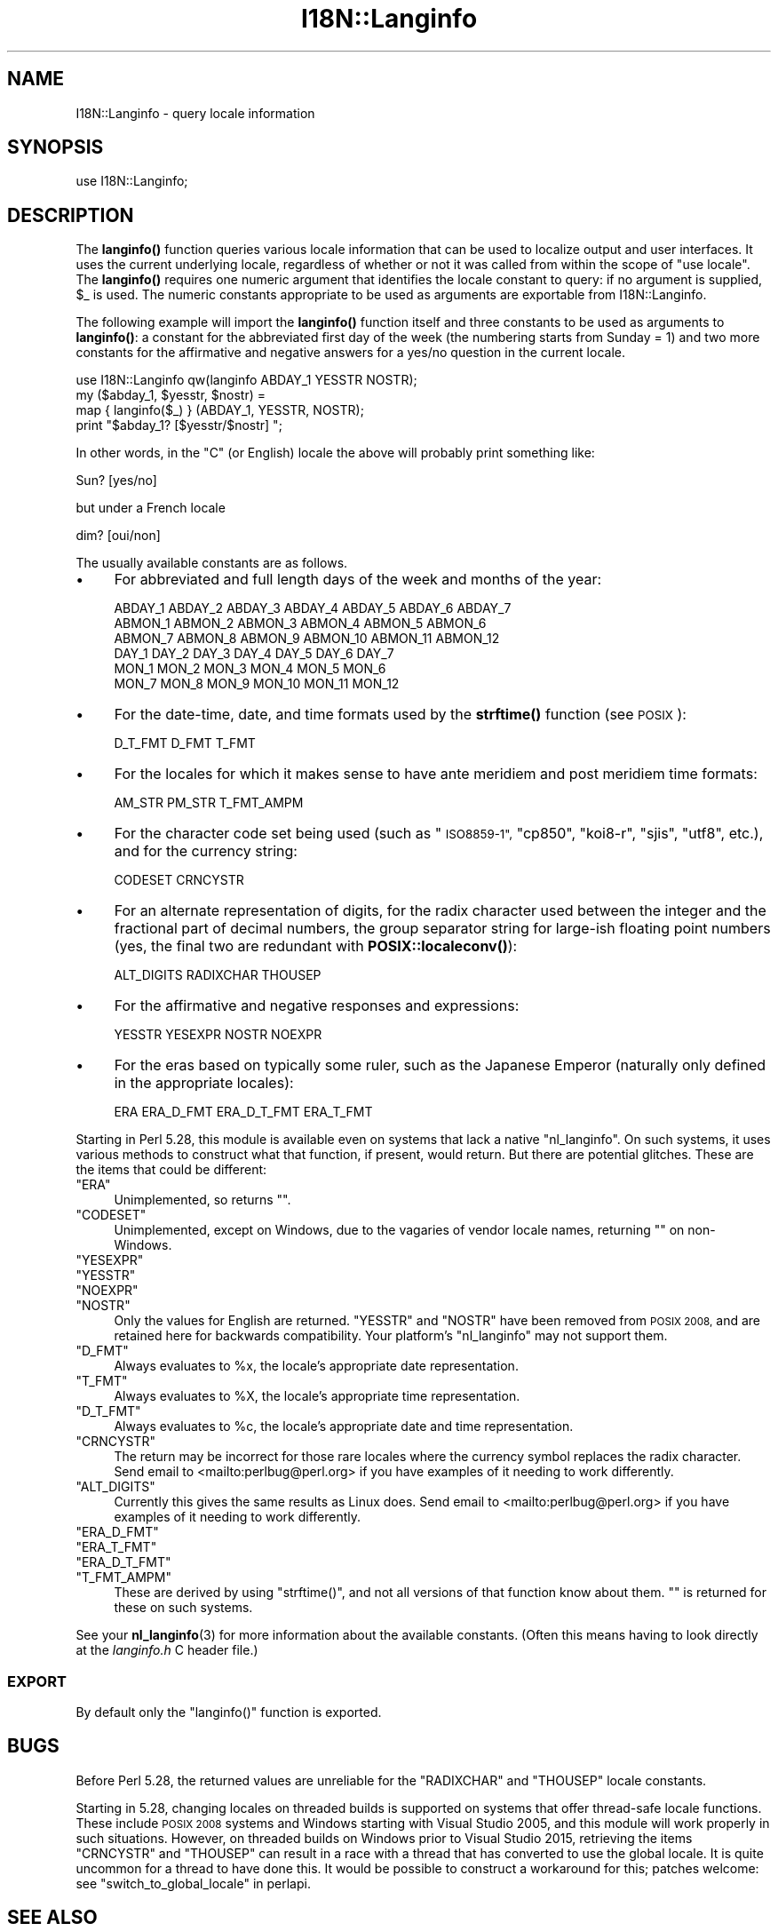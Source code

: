 .\" Automatically generated by Pod::Man 4.10 (Pod::Simple 3.35)
.\"
.\" Standard preamble:
.\" ========================================================================
.de Sp \" Vertical space (when we can't use .PP)
.if t .sp .5v
.if n .sp
..
.de Vb \" Begin verbatim text
.ft CW
.nf
.ne \\$1
..
.de Ve \" End verbatim text
.ft R
.fi
..
.\" Set up some character translations and predefined strings.  \*(-- will
.\" give an unbreakable dash, \*(PI will give pi, \*(L" will give a left
.\" double quote, and \*(R" will give a right double quote.  \*(C+ will
.\" give a nicer C++.  Capital omega is used to do unbreakable dashes and
.\" therefore won't be available.  \*(C` and \*(C' expand to `' in nroff,
.\" nothing in troff, for use with C<>.
.tr \(*W-
.ds C+ C\v'-.1v'\h'-1p'\s-2+\h'-1p'+\s0\v'.1v'\h'-1p'
.ie n \{\
.    ds -- \(*W-
.    ds PI pi
.    if (\n(.H=4u)&(1m=24u) .ds -- \(*W\h'-12u'\(*W\h'-12u'-\" diablo 10 pitch
.    if (\n(.H=4u)&(1m=20u) .ds -- \(*W\h'-12u'\(*W\h'-8u'-\"  diablo 12 pitch
.    ds L" ""
.    ds R" ""
.    ds C` ""
.    ds C' ""
'br\}
.el\{\
.    ds -- \|\(em\|
.    ds PI \(*p
.    ds L" ``
.    ds R" ''
.    ds C`
.    ds C'
'br\}
.\"
.\" Escape single quotes in literal strings from groff's Unicode transform.
.ie \n(.g .ds Aq \(aq
.el       .ds Aq '
.\"
.\" If the F register is >0, we'll generate index entries on stderr for
.\" titles (.TH), headers (.SH), subsections (.SS), items (.Ip), and index
.\" entries marked with X<> in POD.  Of course, you'll have to process the
.\" output yourself in some meaningful fashion.
.\"
.\" Avoid warning from groff about undefined register 'F'.
.de IX
..
.nr rF 0
.if \n(.g .if rF .nr rF 1
.if (\n(rF:(\n(.g==0)) \{\
.    if \nF \{\
.        de IX
.        tm Index:\\$1\t\\n%\t"\\$2"
..
.        if !\nF==2 \{\
.            nr % 0
.            nr F 2
.        \}
.    \}
.\}
.rr rF
.\"
.\" Accent mark definitions (@(#)ms.acc 1.5 88/02/08 SMI; from UCB 4.2).
.\" Fear.  Run.  Save yourself.  No user-serviceable parts.
.    \" fudge factors for nroff and troff
.if n \{\
.    ds #H 0
.    ds #V .8m
.    ds #F .3m
.    ds #[ \f1
.    ds #] \fP
.\}
.if t \{\
.    ds #H ((1u-(\\\\n(.fu%2u))*.13m)
.    ds #V .6m
.    ds #F 0
.    ds #[ \&
.    ds #] \&
.\}
.    \" simple accents for nroff and troff
.if n \{\
.    ds ' \&
.    ds ` \&
.    ds ^ \&
.    ds , \&
.    ds ~ ~
.    ds /
.\}
.if t \{\
.    ds ' \\k:\h'-(\\n(.wu*8/10-\*(#H)'\'\h"|\\n:u"
.    ds ` \\k:\h'-(\\n(.wu*8/10-\*(#H)'\`\h'|\\n:u'
.    ds ^ \\k:\h'-(\\n(.wu*10/11-\*(#H)'^\h'|\\n:u'
.    ds , \\k:\h'-(\\n(.wu*8/10)',\h'|\\n:u'
.    ds ~ \\k:\h'-(\\n(.wu-\*(#H-.1m)'~\h'|\\n:u'
.    ds / \\k:\h'-(\\n(.wu*8/10-\*(#H)'\z\(sl\h'|\\n:u'
.\}
.    \" troff and (daisy-wheel) nroff accents
.ds : \\k:\h'-(\\n(.wu*8/10-\*(#H+.1m+\*(#F)'\v'-\*(#V'\z.\h'.2m+\*(#F'.\h'|\\n:u'\v'\*(#V'
.ds 8 \h'\*(#H'\(*b\h'-\*(#H'
.ds o \\k:\h'-(\\n(.wu+\w'\(de'u-\*(#H)/2u'\v'-.3n'\*(#[\z\(de\v'.3n'\h'|\\n:u'\*(#]
.ds d- \h'\*(#H'\(pd\h'-\w'~'u'\v'-.25m'\f2\(hy\fP\v'.25m'\h'-\*(#H'
.ds D- D\\k:\h'-\w'D'u'\v'-.11m'\z\(hy\v'.11m'\h'|\\n:u'
.ds th \*(#[\v'.3m'\s+1I\s-1\v'-.3m'\h'-(\w'I'u*2/3)'\s-1o\s+1\*(#]
.ds Th \*(#[\s+2I\s-2\h'-\w'I'u*3/5'\v'-.3m'o\v'.3m'\*(#]
.ds ae a\h'-(\w'a'u*4/10)'e
.ds Ae A\h'-(\w'A'u*4/10)'E
.    \" corrections for vroff
.if v .ds ~ \\k:\h'-(\\n(.wu*9/10-\*(#H)'\s-2\u~\d\s+2\h'|\\n:u'
.if v .ds ^ \\k:\h'-(\\n(.wu*10/11-\*(#H)'\v'-.4m'^\v'.4m'\h'|\\n:u'
.    \" for low resolution devices (crt and lpr)
.if \n(.H>23 .if \n(.V>19 \
\{\
.    ds : e
.    ds 8 ss
.    ds o a
.    ds d- d\h'-1'\(ga
.    ds D- D\h'-1'\(hy
.    ds th \o'bp'
.    ds Th \o'LP'
.    ds ae ae
.    ds Ae AE
.\}
.rm #[ #] #H #V #F C
.\" ========================================================================
.\"
.IX Title "I18N::Langinfo 3"
.TH I18N::Langinfo 3 "2018-05-21" "perl v5.28.0" "Perl Programmers Reference Guide"
.\" For nroff, turn off justification.  Always turn off hyphenation; it makes
.\" way too many mistakes in technical documents.
.if n .ad l
.nh
.SH "NAME"
I18N::Langinfo \- query locale information
.SH "SYNOPSIS"
.IX Header "SYNOPSIS"
.Vb 1
\&  use I18N::Langinfo;
.Ve
.SH "DESCRIPTION"
.IX Header "DESCRIPTION"
The \fBlanginfo()\fR function queries various locale information that can be
used to localize output and user interfaces.  It uses the current underlying
locale, regardless of whether or not it was called from within the scope of
\&\f(CW\*(C`use\ locale\*(C'\fR.  The \fBlanginfo()\fR requires
one numeric argument that identifies the locale constant to query:
if no argument is supplied, \f(CW$_\fR is used.  The numeric constants
appropriate to be used as arguments are exportable from I18N::Langinfo.
.PP
The following example will import the \fBlanginfo()\fR function itself and
three constants to be used as arguments to \fBlanginfo()\fR: a constant for
the abbreviated first day of the week (the numbering starts from
Sunday = 1) and two more constants for the affirmative and negative
answers for a yes/no question in the current locale.
.PP
.Vb 1
\&    use I18N::Langinfo qw(langinfo ABDAY_1 YESSTR NOSTR);
\&
\&    my ($abday_1, $yesstr, $nostr) =
\&        map { langinfo($_) } (ABDAY_1, YESSTR, NOSTR);
\&
\&    print "$abday_1? [$yesstr/$nostr] ";
.Ve
.PP
In other words, in the \*(L"C\*(R" (or English) locale the above will probably
print something like:
.PP
.Vb 1
\&    Sun? [yes/no]
.Ve
.PP
but under a French locale
.PP
.Vb 1
\&    dim? [oui/non]
.Ve
.PP
The usually available constants are as follows.
.IP "\(bu" 4
For abbreviated and full length days of the week and months of the year:
.Sp
.Vb 6
\&    ABDAY_1 ABDAY_2 ABDAY_3 ABDAY_4 ABDAY_5 ABDAY_6 ABDAY_7
\&    ABMON_1 ABMON_2 ABMON_3 ABMON_4 ABMON_5 ABMON_6
\&    ABMON_7 ABMON_8 ABMON_9 ABMON_10 ABMON_11 ABMON_12
\&    DAY_1 DAY_2 DAY_3 DAY_4 DAY_5 DAY_6 DAY_7
\&    MON_1 MON_2 MON_3 MON_4 MON_5 MON_6
\&    MON_7 MON_8 MON_9 MON_10 MON_11 MON_12
.Ve
.IP "\(bu" 4
For the date-time, date, and time formats used by the \fBstrftime()\fR function
(see \s-1POSIX\s0):
.Sp
.Vb 1
\&    D_T_FMT D_FMT T_FMT
.Ve
.IP "\(bu" 4
For the locales for which it makes sense to have ante meridiem and post
meridiem time formats:
.Sp
.Vb 1
\&    AM_STR PM_STR T_FMT_AMPM
.Ve
.IP "\(bu" 4
For the character code set being used (such as \*(L"\s-1ISO8859\-1\*(R",\s0 \*(L"cp850\*(R",
\&\*(L"koi8\-r\*(R", \*(L"sjis\*(R", \*(L"utf8\*(R", etc.), and for the currency string:
.Sp
.Vb 1
\&    CODESET CRNCYSTR
.Ve
.IP "\(bu" 4
For an alternate representation of digits, for the
radix character used between the integer and the fractional part
of decimal numbers, the group separator string for large-ish floating point
numbers (yes, the final two are redundant with
\&\fBPOSIX::localeconv()\fR):
.Sp
.Vb 1
\&    ALT_DIGITS RADIXCHAR THOUSEP
.Ve
.IP "\(bu" 4
For the affirmative and negative responses and expressions:
.Sp
.Vb 1
\&    YESSTR YESEXPR NOSTR NOEXPR
.Ve
.IP "\(bu" 4
For the eras based on typically some ruler, such as the Japanese Emperor
(naturally only defined in the appropriate locales):
.Sp
.Vb 1
\&    ERA ERA_D_FMT ERA_D_T_FMT ERA_T_FMT
.Ve
.PP
Starting in Perl 5.28, this module is available even on systems that lack a
native \f(CW\*(C`nl_langinfo\*(C'\fR.  On such systems, it uses various methods to construct
what that function, if present, would return.  But there are potential
glitches.  These are the items that could be different:
.ie n .IP """ERA""" 4
.el .IP "\f(CWERA\fR" 4
.IX Item "ERA"
Unimplemented, so returns \f(CW""\fR.
.ie n .IP """CODESET""" 4
.el .IP "\f(CWCODESET\fR" 4
.IX Item "CODESET"
Unimplemented, except on Windows, due to the vagaries of vendor locale names,
returning \f(CW""\fR on non-Windows.
.ie n .IP """YESEXPR""" 4
.el .IP "\f(CWYESEXPR\fR" 4
.IX Item "YESEXPR"
.PD 0
.ie n .IP """YESSTR""" 4
.el .IP "\f(CWYESSTR\fR" 4
.IX Item "YESSTR"
.ie n .IP """NOEXPR""" 4
.el .IP "\f(CWNOEXPR\fR" 4
.IX Item "NOEXPR"
.ie n .IP """NOSTR""" 4
.el .IP "\f(CWNOSTR\fR" 4
.IX Item "NOSTR"
.PD
Only the values for English are returned.  \f(CW\*(C`YESSTR\*(C'\fR and \f(CW\*(C`NOSTR\*(C'\fR have been
removed from \s-1POSIX 2008,\s0 and are retained here for backwards compatibility.
Your platform's \f(CW\*(C`nl_langinfo\*(C'\fR may not support them.
.ie n .IP """D_FMT""" 4
.el .IP "\f(CWD_FMT\fR" 4
.IX Item "D_FMT"
Always evaluates to \f(CW%x\fR, the locale's appropriate date representation.
.ie n .IP """T_FMT""" 4
.el .IP "\f(CWT_FMT\fR" 4
.IX Item "T_FMT"
Always evaluates to \f(CW%X\fR, the locale's appropriate time representation.
.ie n .IP """D_T_FMT""" 4
.el .IP "\f(CWD_T_FMT\fR" 4
.IX Item "D_T_FMT"
Always evaluates to \f(CW%c\fR, the locale's appropriate date and time
representation.
.ie n .IP """CRNCYSTR""" 4
.el .IP "\f(CWCRNCYSTR\fR" 4
.IX Item "CRNCYSTR"
The return may be incorrect for those rare locales where the currency symbol
replaces the radix character.
Send email to <mailto:perlbug@perl.org> if you have examples of it needing
to work differently.
.ie n .IP """ALT_DIGITS""" 4
.el .IP "\f(CWALT_DIGITS\fR" 4
.IX Item "ALT_DIGITS"
Currently this gives the same results as Linux does.
Send email to <mailto:perlbug@perl.org> if you have examples of it needing
to work differently.
.ie n .IP """ERA_D_FMT""" 4
.el .IP "\f(CWERA_D_FMT\fR" 4
.IX Item "ERA_D_FMT"
.PD 0
.ie n .IP """ERA_T_FMT""" 4
.el .IP "\f(CWERA_T_FMT\fR" 4
.IX Item "ERA_T_FMT"
.ie n .IP """ERA_D_T_FMT""" 4
.el .IP "\f(CWERA_D_T_FMT\fR" 4
.IX Item "ERA_D_T_FMT"
.ie n .IP """T_FMT_AMPM""" 4
.el .IP "\f(CWT_FMT_AMPM\fR" 4
.IX Item "T_FMT_AMPM"
.PD
These are derived by using \f(CW\*(C`strftime()\*(C'\fR, and not all versions of that function
know about them.  \f(CW""\fR is returned for these on such systems.
.PP
See your \fBnl_langinfo\fR\|(3) for more information about the available
constants.  (Often this means having to look directly at the
\&\fIlanginfo.h\fR C header file.)
.SS "\s-1EXPORT\s0"
.IX Subsection "EXPORT"
By default only the \f(CW\*(C`langinfo()\*(C'\fR function is exported.
.SH "BUGS"
.IX Header "BUGS"
Before Perl 5.28, the returned values are unreliable for the \f(CW\*(C`RADIXCHAR\*(C'\fR and
\&\f(CW\*(C`THOUSEP\*(C'\fR locale constants.
.PP
Starting in 5.28, changing locales on threaded builds is supported on systems
that offer thread-safe locale functions.  These include \s-1POSIX 2008\s0 systems and
Windows starting with Visual Studio 2005, and this module will work properly
in such situations.  However, on threaded builds on Windows prior to Visual
Studio 2015, retrieving the items \f(CW\*(C`CRNCYSTR\*(C'\fR and \f(CW\*(C`THOUSEP\*(C'\fR can result in a
race with a thread that has converted to use the global locale.  It is quite
uncommon for a thread to have done this.  It would be possible to construct a
workaround for this; patches welcome: see \*(L"switch_to_global_locale\*(R" in perlapi.
.SH "SEE ALSO"
.IX Header "SEE ALSO"
perllocale, \*(L"localeconv\*(R" in \s-1POSIX\s0, \*(L"setlocale\*(R" in \s-1POSIX\s0, \fBnl_langinfo\fR\|(3).
.PP
The \fBlanginfo()\fR is just a wrapper for the C \fBnl_langinfo()\fR interface.
.SH "AUTHOR"
.IX Header "AUTHOR"
Jarkko Hietaniemi, <jhi@hut.fi>.  Now maintained by Perl 5 porters.
.SH "COPYRIGHT AND LICENSE"
.IX Header "COPYRIGHT AND LICENSE"
Copyright 2001 by Jarkko Hietaniemi
.PP
This library is free software; you can redistribute it and/or modify
it under the same terms as Perl itself.
